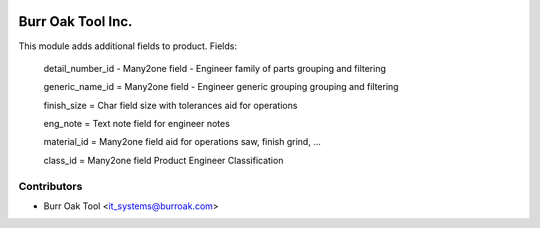 .. image:: https://img.shields.io/badge/licence-AGPL--3-blue.svg
    :target: http://www.gnu.org/licenses/agpl-3.0-standalone.html
    :alt: License: AGPL-3

==================
Burr Oak Tool Inc.
==================

This module adds additional fields to product.
Fields:
    
    detail_number_id - Many2one field - Engineer family of parts grouping and filtering

    generic_name_id = Many2one field - Engineer generic grouping grouping and filtering

    finish_size = Char field size with tolerances aid for operations

    eng_note = Text note field for engineer notes

    material_id =  Many2one field aid for operations saw, finish grind, ...

    class_id = Many2one field Product Engineer Classification
    

Contributors
------------

* Burr Oak Tool <it_systems@burroak.com>



